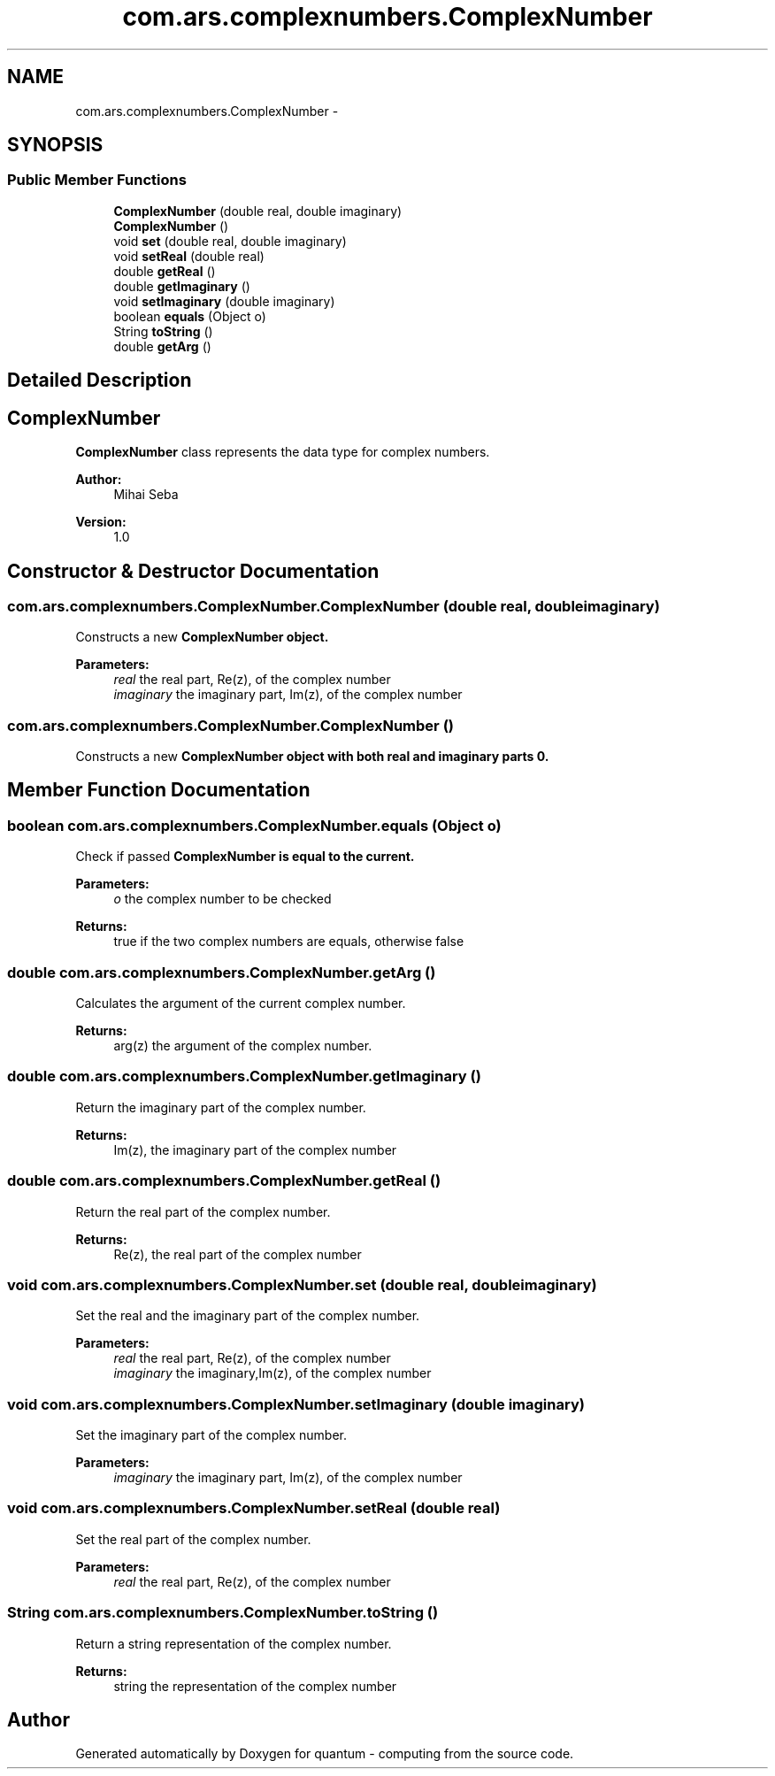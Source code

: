 .TH "com.ars.complexnumbers.ComplexNumber" 3 "Wed Nov 23 2016" "quantum - computing" \" -*- nroff -*-
.ad l
.nh
.SH NAME
com.ars.complexnumbers.ComplexNumber \- 
.SH SYNOPSIS
.br
.PP
.SS "Public Member Functions"

.in +1c
.ti -1c
.RI "\fBComplexNumber\fP (double real, double imaginary)"
.br
.ti -1c
.RI "\fBComplexNumber\fP ()"
.br
.ti -1c
.RI "void \fBset\fP (double real, double imaginary)"
.br
.ti -1c
.RI "void \fBsetReal\fP (double real)"
.br
.ti -1c
.RI "double \fBgetReal\fP ()"
.br
.ti -1c
.RI "double \fBgetImaginary\fP ()"
.br
.ti -1c
.RI "void \fBsetImaginary\fP (double imaginary)"
.br
.ti -1c
.RI "boolean \fBequals\fP (Object o)"
.br
.ti -1c
.RI "String \fBtoString\fP ()"
.br
.ti -1c
.RI "double \fBgetArg\fP ()"
.br
.in -1c
.SH "Detailed Description"
.PP 

.SH "\fBComplexNumber\fP"
.PP
.PP
\fBComplexNumber\fP class represents the data type for complex numbers\&.
.PP
\fBAuthor:\fP
.RS 4
Mihai Seba 
.RE
.PP
\fBVersion:\fP
.RS 4
1\&.0 
.RE
.PP

.SH "Constructor & Destructor Documentation"
.PP 
.SS "com\&.ars\&.complexnumbers\&.ComplexNumber\&.ComplexNumber (double real, double imaginary)"
Constructs a new \fC\fBComplexNumber\fP\fP object\&. 
.PP
\fBParameters:\fP
.RS 4
\fIreal\fP the real part, Re(z), of the complex number 
.br
\fIimaginary\fP the imaginary part, Im(z), of the complex number 
.RE
.PP

.SS "com\&.ars\&.complexnumbers\&.ComplexNumber\&.ComplexNumber ()"
Constructs a new \fC\fBComplexNumber\fP\fP object with both real and imaginary parts 0\&. 
.SH "Member Function Documentation"
.PP 
.SS "boolean com\&.ars\&.complexnumbers\&.ComplexNumber\&.equals (Object o)"
Check if passed \fC\fBComplexNumber\fP\fP is equal to the current\&. 
.PP
\fBParameters:\fP
.RS 4
\fIo\fP the complex number to be checked 
.RE
.PP
\fBReturns:\fP
.RS 4
true if the two complex numbers are equals, otherwise false 
.RE
.PP

.SS "double com\&.ars\&.complexnumbers\&.ComplexNumber\&.getArg ()"
Calculates the argument of the current complex number\&. 
.PP
\fBReturns:\fP
.RS 4
arg(z) the argument of the complex number\&. 
.RE
.PP

.SS "double com\&.ars\&.complexnumbers\&.ComplexNumber\&.getImaginary ()"
Return the imaginary part of the complex number\&. 
.PP
\fBReturns:\fP
.RS 4
Im(z), the imaginary part of the complex number 
.RE
.PP

.SS "double com\&.ars\&.complexnumbers\&.ComplexNumber\&.getReal ()"
Return the real part of the complex number\&. 
.PP
\fBReturns:\fP
.RS 4
Re(z), the real part of the complex number 
.RE
.PP

.SS "void com\&.ars\&.complexnumbers\&.ComplexNumber\&.set (double real, double imaginary)"
Set the real and the imaginary part of the complex number\&. 
.PP
\fBParameters:\fP
.RS 4
\fIreal\fP the real part, Re(z), of the complex number 
.br
\fIimaginary\fP the imaginary,Im(z), of the complex number 
.RE
.PP

.SS "void com\&.ars\&.complexnumbers\&.ComplexNumber\&.setImaginary (double imaginary)"
Set the imaginary part of the complex number\&. 
.PP
\fBParameters:\fP
.RS 4
\fIimaginary\fP the imaginary part, Im(z), of the complex number 
.RE
.PP

.SS "void com\&.ars\&.complexnumbers\&.ComplexNumber\&.setReal (double real)"
Set the real part of the complex number\&. 
.PP
\fBParameters:\fP
.RS 4
\fIreal\fP the real part, Re(z), of the complex number 
.RE
.PP

.SS "String com\&.ars\&.complexnumbers\&.ComplexNumber\&.toString ()"
Return a string representation of the complex number\&. 
.PP
\fBReturns:\fP
.RS 4
string the representation of the complex number 
.RE
.PP


.SH "Author"
.PP 
Generated automatically by Doxygen for quantum - computing from the source code\&.
